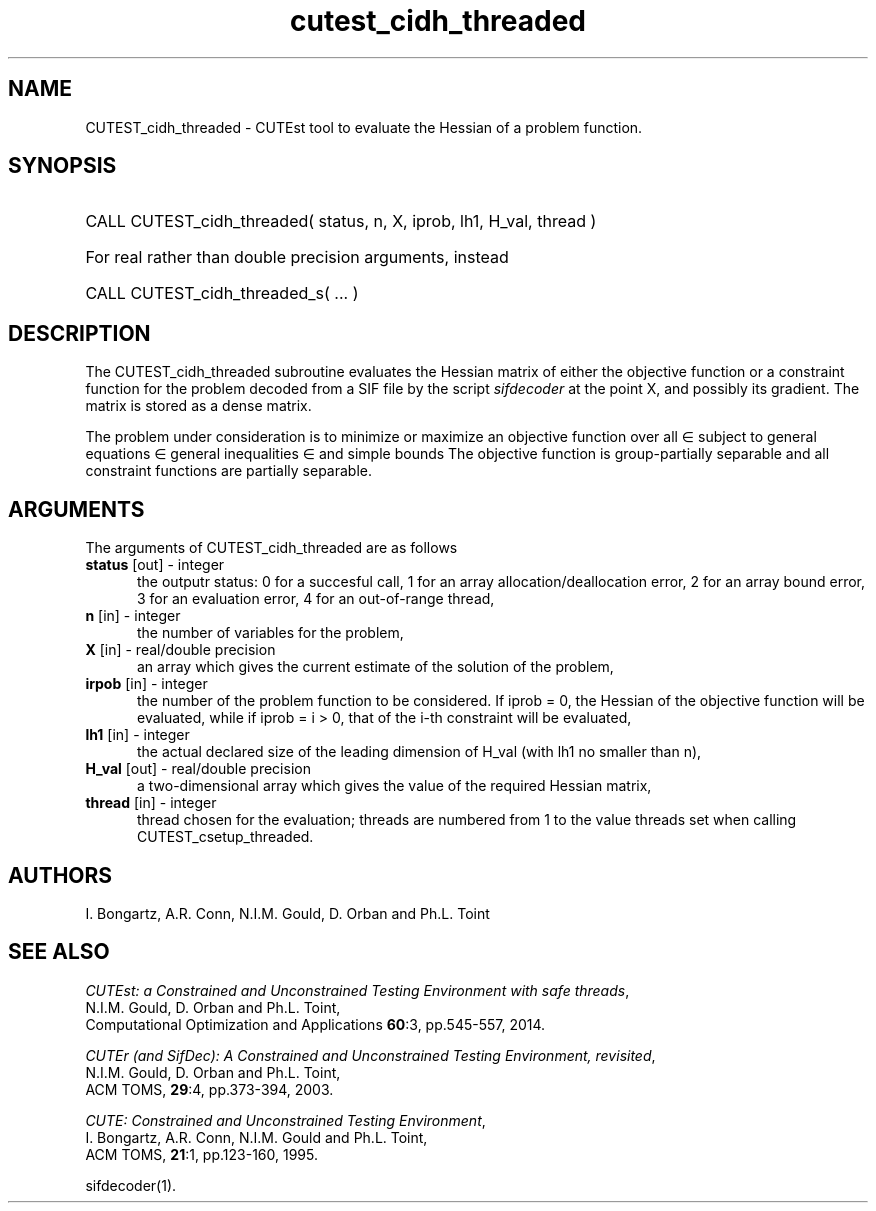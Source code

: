 '\" e  @(#)cutest_cidh_threaded v1.0 12/2012;
.TH cutest_cidh_threaded 3M "31 Dec 2012" "CUTEst user documentation" "CUTEst user documentation"
.SH NAME
CUTEST_cidh_threaded \- CUTEst tool to evaluate the Hessian of a problem 
function.
.SH SYNOPSIS
.HP 1i
CALL CUTEST_cidh_threaded( status, n, X, iprob, lh1, H_val, thread )

.HP 1i
For real rather than double precision arguments, instead

.HP 1i
CALL CUTEST_cidh_threaded_s( ... )
.SH DESCRIPTION
The CUTEST_cidh_threaded subroutine evaluates the Hessian matrix of either the
objective function or a constraint function for the problem decoded
from a SIF file by the script \fIsifdecoder\fP at the point X, and
possibly its gradient. The matrix is stored as a dense matrix.

The problem under consideration
is to minimize or maximize an objective function
.EQ
f(x)
.EN
over all
.EQ
x
.EN
\(mo
.EQ
R sup n
.EN
subject to
general equations
.EQ
c sub i (x) ~=~ 0,
.EN
.EQ
~(i
.EN
\(mo
.EQ
{ 1 ,..., m sub E } ),
.EN
general inequalities
.EQ
c sub i sup l ~<=~ c sub i (x) ~<=~ c sub i sup u,
.EN
.EQ
~(i
.EN
\(mo
.EQ
{ m sub E + 1 ,..., m }),
.EN
and simple bounds
.EQ
x sup l ~<=~ x ~<=~ x sup u.
.EN
The objective function is group-partially separable 
and all constraint functions are partially separable.
.LP 
.SH ARGUMENTS
The arguments of CUTEST_cidh_threaded are as follows
.TP 5
.B status \fP[out] - integer
the outputr status: 0 for a succesful call, 1 for an array 
allocation/deallocation error, 2 for an array bound error,
3 for an evaluation error, 4 for an out-of-range thread,
.TP
.B n \fP[in] - integer
the number of variables for the problem,
.TP
.B X \fP[in] - real/double precision
an array which gives the current estimate of the solution of the
problem,
.TP
.B irpob \fP[in] - integer
the number of the problem function to be considered. If iprob = 0, the
Hessian of the objective function will be evaluated, while if iprob =
i > 0, that of the i-th constraint will be evaluated,
.TP
.B lh1 \fP[in] - integer
the actual declared size of the leading dimension of H_val (with lh1 no
smaller than n),
.TP
.B H_val \fP[out] - real/double precision
a two-dimensional array which gives the value of the required Hessian
matrix,
.TP
.B thread \fP[in] - integer
thread chosen for the evaluation; threads are numbered
from 1 to the value threads set when calling CUTEST_csetup_threaded.
.LP
.SH AUTHORS
I. Bongartz, A.R. Conn, N.I.M. Gould, D. Orban and Ph.L. Toint
.SH "SEE ALSO"
\fICUTEst: a Constrained and Unconstrained Testing 
Environment with safe threads\fP,
   N.I.M. Gould, D. Orban and Ph.L. Toint,
   Computational Optimization and Applications \fB60\fP:3, pp.545-557, 2014.

\fICUTEr (and SifDec): A Constrained and Unconstrained Testing
Environment, revisited\fP,
   N.I.M. Gould, D. Orban and Ph.L. Toint,
   ACM TOMS, \fB29\fP:4, pp.373-394, 2003.

\fICUTE: Constrained and Unconstrained Testing Environment\fP,
   I. Bongartz, A.R. Conn, N.I.M. Gould and Ph.L. Toint, 
   ACM TOMS, \fB21\fP:1, pp.123-160, 1995.

sifdecoder(1).

